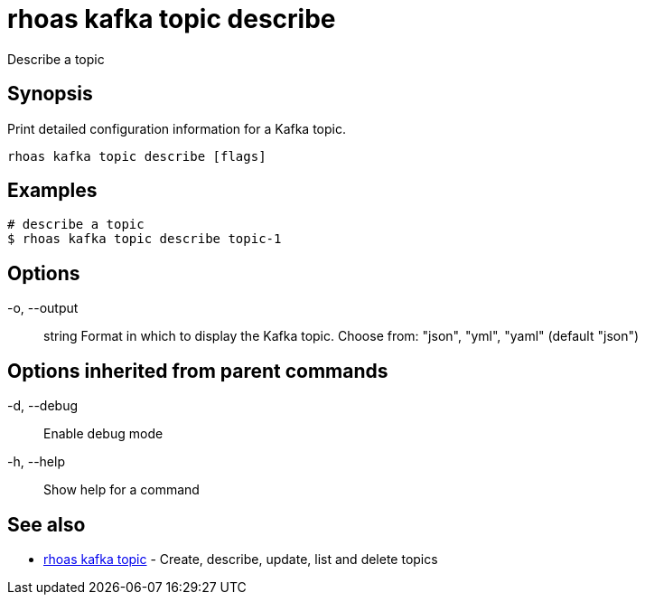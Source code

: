 = rhoas kafka topic describe

[role="_abstract"]
ifdef::env-github,env-browser[:relfilesuffix: .adoc]

Describe a topic

[discrete]
== Synopsis

Print detailed configuration information for a Kafka topic.


....
rhoas kafka topic describe [flags]
....

[discrete]
== Examples

....
# describe a topic
$ rhoas kafka topic describe topic-1

....

[discrete]
== Options

  -o, --output:: string   Format in which to display the Kafka topic. Choose from: "json", "yml", "yaml" (default "json")

[discrete]
== Options inherited from parent commands

  -d, --debug::   Enable debug mode
  -h, --help::    Show help for a command

[discrete]
== See also

* link:rhoas_kafka_topic{relfilesuffix}[rhoas kafka topic]	 - Create, describe, update, list and delete topics

